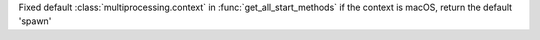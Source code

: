 Fixed default :class:`multiprocessing.context` in :func:`get_all_start_methods`
if the context is macOS, return the default 'spawn'
